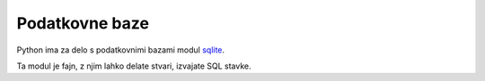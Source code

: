 Podatkovne baze
===============

Python ima za delo s podatkovnimi bazami modul `sqlite
<https://docs.python.org/3.4/library/sqlite3.html>`_.

Ta modul je fajn, z njim lahko delate stvari, izvajate SQL stavke.
